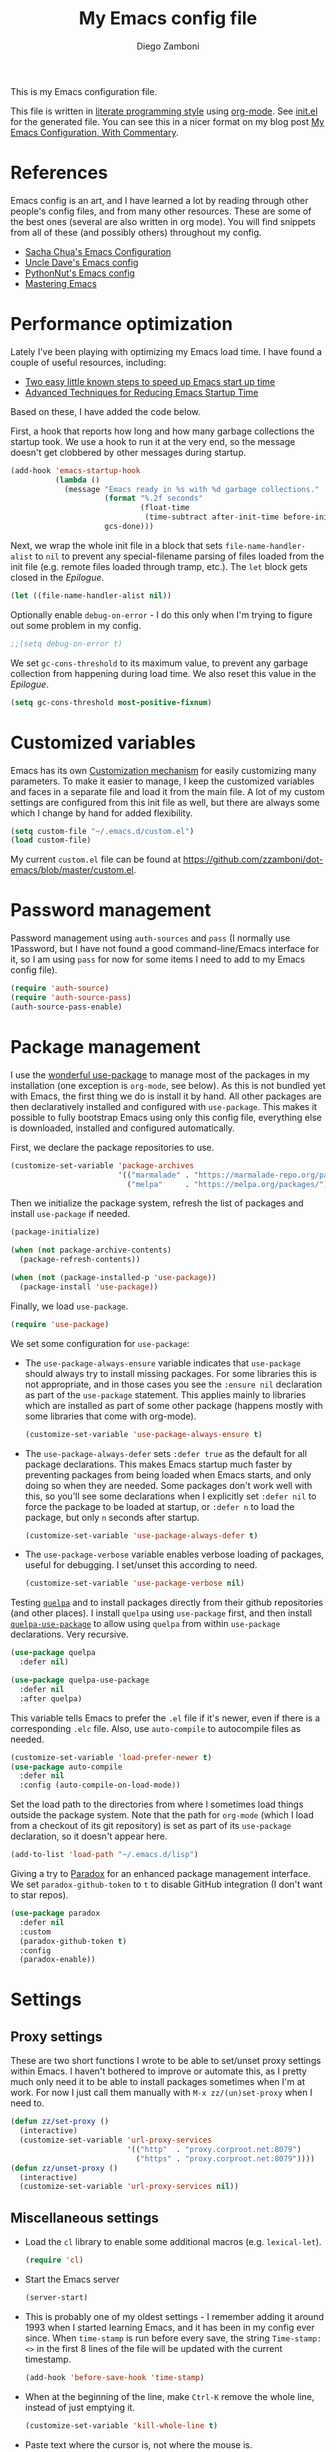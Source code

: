 #+property: header-args:emacs-lisp :tangle (concat (file-name-sans-extension (buffer-file-name)) ".el")
#+property: header-args :mkdirp yes :comments no
#+startup: indent

#+begin_src emacs-lisp :exports none
  ;; DO NOT EDIT THIS FILE DIRECTLY
  ;; This is a file generated from a literate programing source file located at
  ;; https://github.com/zzamboni/dot-emacs/blob/master/init.org.
  ;; You should make any changes there and regenerate it from Emacs org-mode using C-c C-v t
#+end_src

#+title: My Emacs config file
#+author: Diego Zamboni
#+email: diego@zzamboni.org

This is my Emacs configuration file.

This file is written in [[http://www.howardism.org/Technical/Emacs/literate-programming-tutorial.html][literate programming style]] using [[https://orgmode.org/][org-mode]]. See [[file:init.el][init.el]] for the generated file. You can see this in a nicer format on my blog post [[http://zzamboni.org/post/my-emacs-configuration-with-commentary/][My Emacs Configuration, With Commentary]].

* Table of Contents :TOC_3:noexport:
- [[#references][References]]
- [[#performance-optimization][Performance optimization]]
- [[#customized-variables][Customized variables]]
- [[#password-management][Password management]]
- [[#package-management][Package management]]
- [[#settings][Settings]]
  - [[#proxy-settings][Proxy settings]]
  - [[#miscellaneous-settings][Miscellaneous settings]]
- [[#system-specific-configuration][System-specific configuration]]
  - [[#mac][Mac]]
  - [[#linux][Linux]]
  - [[#windows][Windows]]
- [[#keybindings][Keybindings]]
  - [[#miscellaneous-keybindings][Miscellaneous keybindings]]
  - [[#emulating-vis--key][Emulating vi's =%= key]]
- [[#org-mode][Org mode]]
  - [[#general-org-configuration][General Org Configuration]]
  - [[#general-org--keybindings][General Org  Keybindings]]
  - [[#task-tracking][Task tracking]]
  - [[#capturing--stuff][Capturing  stuff]]
  - [[#building-presentations][Building presentations]]
  - [[#various-exporters][Various exporters]]
  - [[#blogging-with-hugo][Blogging with Hugo]]
  - [[#encryption][Encryption]]
  - [[#keeping-a-journal][Keeping a Journal]]
  - [[#literate-programming][Literate programming]]
  - [[#beautifying-org-mode][Beautifying org-mode]]
  - [[#auto-generated-table-of-contents][Auto-generated table of contents]]
  - [[#grabbing-links-from-different-mac-applications][Grabbing links from different Mac applications]]
  - [[#reformatting-an-org-buffer][Reformatting an Org buffer]]
  - [[#code-for-org-mode-macros][Code for org-mode macros]]
  - [[#publishing-project-configuration][Publishing project configuration]]
  - [[#publishing-to-leanpub][Publishing to LeanPub]]
  - [[#miscellaneous-org-functions-and-configuration][Miscellaneous org functions and configuration]]
- [[#appearance-bufferfile-management-and-theming][Appearance, buffer/file management and theming]]
  - [[#completion-ido-or-helm][Completion: IDO or Helm?]]
    - [[#ido][IDO]]
    - [[#helm][Helm]]
- [[#coding][Coding]]
  - [[#general-settings-and-modules][General settings and modules]]
  - [[#clojure-and-lisp-coding][Clojure and LISP coding]]
  - [[#other-programming-languages][Other programming languages]]
- [[#other-tools][Other tools]]
- [[#general-text-editing][General text editing]]
- [[#cheatsheet-and-experiments][Cheatsheet and experiments]]
- [[#epilogue][Epilogue]]

* References

Emacs config is an art, and I have learned a lot by reading through other people's config files, and from many other resources. These are some of the best ones (several are also written in org mode). You will find snippets from all of these (and possibly others) throughout my config.

- [[http://pages.sachachua.com/.emacs.d/Sacha.html][Sacha Chua's Emacs Configuration]]
- [[https://github.com/daedreth/UncleDavesEmacs#user-content-ido-and-why-i-started-using-helm][Uncle Dave's Emacs config]]
- [[https://github.com/PythonNut/emacs-config][PythonNut's Emacs config]]
- [[https://www.masteringemacs.org/][Mastering Emacs]]

* Performance optimization

Lately I've been playing with optimizing my Emacs load time. I have found a couple of useful resources, including:

- [[https://www.reddit.com/r/emacs/comments/3kqt6e/2_easy_little_known_steps_to_speed_up_emacs_start/][Two easy little known steps to speed up Emacs start up time]]
- [[https://blog.d46.us/advanced-emacs-startup/][Advanced Techniques for Reducing Emacs Startup Time]]

Based on these, I have added the code below.

First, a hook that reports how long and how many garbage collections the startup took. We use a hook to run it at the very end, so the message doesn't get clobbered by other messages during startup.

#+begin_src emacs-lisp
  (add-hook 'emacs-startup-hook
            (lambda ()
              (message "Emacs ready in %s with %d garbage collections."
                       (format "%.2f seconds"
                               (float-time
                                (time-subtract after-init-time before-init-time)))
                       gcs-done)))
#+end_src

Next, we wrap the whole init file in a block that sets =file-name-handler-alist= to =nil= to prevent any special-filename parsing of files loaded from the init file (e.g. remote files loaded through tramp, etc.). The =let= block gets closed in the [[Epilogue][Epilogue]].

#+begin_src emacs-lisp
  (let ((file-name-handler-alist nil))
#+end_src

Optionally enable =debug-on-error= - I do this only when I'm trying to figure out some problem in my config.

#+begin_src emacs-lisp
  ;;(setq debug-on-error t)
#+end_src

We set =gc-cons-threshold= to its maximum value, to prevent any garbage collection from happening during load time. We also reset this value in the [[Epilogue][Epilogue]].

#+begin_src emacs-lisp
  (setq gc-cons-threshold most-positive-fixnum)
#+end_src

* Customized variables

Emacs has its own [[https://www.gnu.org/software/emacs/manual/html_node/emacs/Easy-Customization.html#Easy-Customization][Customization mechanism]] for easily customizing many parameters. To make it easier to manage, I keep the customized variables and faces in a separate file and load it from the main file. A lot of my custom settings are configured from this init file as well, but there are always some which I change by hand for added flexibility.

#+begin_src emacs-lisp
  (setq custom-file "~/.emacs.d/custom.el")
  (load custom-file)
#+end_src

My current =custom.el= file can be  found  at https://github.com/zzamboni/dot-emacs/blob/master/custom.el.

* Password management

Password management using =auth-sources= and =pass= (I normally use 1Password, but I have not found a good command-line/Emacs interface for it, so I am using =pass= for now for some items I need to add to my Emacs config file).

#+begin_src emacs-lisp
  (require 'auth-source)
  (require 'auth-source-pass)
  (auth-source-pass-enable)
#+end_src

* Package management

I use the [[https://www.masteringemacs.org/article/spotlight-use-package-a-declarative-configuration-tool][wonderful use-package]] to manage most of the packages in my installation (one exception is =org-mode=, see below). As this is not bundled yet with Emacs, the first thing we do is install it by hand. All other packages are then declaratively installed and configured with =use-package=. This makes it possible to fully bootstrap Emacs using only this config file, everything else is downloaded, installed and configured automatically.

First, we declare the package repositories to use.

#+begin_src emacs-lisp
  (customize-set-variable 'package-archives
                          '(("marmalade" . "https://marmalade-repo.org/packages/")
                            ("melpa"     . "https://melpa.org/packages/")))
#+end_src

Then we initialize the package system, refresh the list of packages and install =use-package= if needed.

#+begin_src emacs-lisp
  (package-initialize)

  (when (not package-archive-contents)
    (package-refresh-contents))

  (when (not (package-installed-p 'use-package))
    (package-install 'use-package))
#+end_src

Finally, we load =use-package=.

#+begin_src emacs-lisp
  (require 'use-package)
#+end_src

We set some configuration for =use-package=:

- The =use-package-always-ensure= variable indicates that =use-package= should always try to install missing packages. For some libraries this is not appropriate, and in those cases you see the =:ensure nil= declaration as part of the =use-package= statement. This applies mainly to libraries which are installed as part of some other package (happens mostly with some libraries that come with org-mode).

  #+begin_src emacs-lisp
    (customize-set-variable 'use-package-always-ensure t)
  #+end_src

- The =use-package-always-defer= sets =:defer true= as the default for all package declarations. This makes Emacs startup much faster by preventing packages from being loaded when Emacs starts, and only doing so when they are needed. Some packages don't work well with this, so you'll see some declarations when I explicitly set =:defer nil= to force the package to be loaded at startup, or =:defer n= to load the package, but only =n= seconds after startup.

  #+begin_src emacs-lisp
    (customize-set-variable 'use-package-always-defer t)
  #+end_src

- The =use-package-verbose= variable enables verbose loading of packages, useful for debugging. I set/unset this according to need.

  #+begin_src emacs-lisp
    (customize-set-variable 'use-package-verbose nil)
  #+end_src

Testing [[https://framagit.org/steckerhalter/quelpa][=quelpa=]] and to install packages directly from their github repositories (and other places). I install =quelpa= using =use-package= first, and then install [[https://framagit.org/steckerhalter/quelpa-use-package][=quelpa-use-package=]] to allow using =quelpa= from  within =use-package= declarations. Very recursive.

#+begin_src emacs-lisp
  (use-package quelpa
    :defer nil)

  (use-package quelpa-use-package
    :defer nil
    :after quelpa)
#+end_src

This variable tells Emacs to prefer the =.el= file if it's newer, even if there is a corresponding =.elc= file. Also, use =auto-compile= to autocompile files as needed.

#+begin_src emacs-lisp
  (customize-set-variable 'load-prefer-newer t)
  (use-package auto-compile
    :defer nil
    :config (auto-compile-on-load-mode))
#+end_src

Set the load path to the directories from where I sometimes load things outside the package system. Note that the path for =org-mode= (which I load from a checkout of its git repository) is set as part of its =use-package= declaration, so it doesn't appear here.

#+begin_src emacs-lisp
  (add-to-list 'load-path "~/.emacs.d/lisp")
#+end_src

Giving a try to [[https://github.com/Malabarba/paradox][Paradox]] for an enhanced package management interface. We set =paradox-github-token= to =t= to disable GitHub integration (I don't want to star  repos).

#+begin_src emacs-lisp
  (use-package paradox
    :defer nil
    :custom
    (paradox-github-token t)
    :config
    (paradox-enable))
#+end_src

* Settings
** Proxy settings

These are two short functions I wrote to be able to set/unset proxy settings within Emacs. I haven't bothered to improve or automate this, as I pretty much only need it to be able to install packages sometimes when I'm at work. For now I just call them manually with =M-x zz/(un)set-proxy= when I need to.

#+begin_src emacs-lisp
  (defun zz/set-proxy ()
    (interactive)
    (customize-set-variable 'url-proxy-services
                            '(("http"  . "proxy.corproot.net:8079")
                              ("https" . "proxy.corproot.net:8079"))))
  (defun zz/unset-proxy ()
    (interactive)
    (customize-set-variable 'url-proxy-services nil))
#+end_src

** Miscellaneous settings

- Load the =cl= library to enable some additional macros (e.g. =lexical-let=).

  #+begin_src emacs-lisp
    (require 'cl)
  #+end_src

- Start the Emacs server

  #+begin_src emacs-lisp
    (server-start)
  #+end_src

- This is probably one of my oldest settings - I remember adding it around 1993 when I started learning Emacs, and it has been in my config ever since. When =time-stamp= is run before every save, the string =Time-stamp: <>= in the first 8 lines of the file will be updated with the current timestamp.

  #+begin_src emacs-lisp
    (add-hook 'before-save-hook 'time-stamp)
  #+end_src

- When at the beginning of the line, make =Ctrl-K= remove the whole line, instead of just emptying it.

  #+begin_src emacs-lisp
    (customize-set-variable 'kill-whole-line t)
  #+end_src

- Paste text where the cursor is, not where the mouse is.

  #+begin_src emacs-lisp
    (customize-set-variable 'mouse-yank-at-point t)
  #+end_src

- Make completion case-insensitive.

  #+begin_src emacs-lisp
    (setq completion-ignore-case t)
    (customize-set-variable 'read-file-name-completion-ignore-case t)
    (customize-set-variable 'read-buffer-completion-ignore-case t)
  #+end_src

- Show line numbers. I used =linum-mode= before, but it caused severe performance issues on large files. Emacs 26 introduces =display-line-numbers-mode=, which has no perceivable performance impact even on very large files. Disabled for now.

  #+begin_src emacs-lisp :tangle no
    (when (>= emacs-major-version 26)
      (use-package display-line-numbers
        :defer nil
        :ensure nil
        :config
        (global-display-line-numbers-mode)))
  #+end_src

- Highlight trailing whitespace in red, so it's easily visible (disabled  for now as it created a lot of noise in some modes, e.g. the org-mode export screen)

  #+begin_src emacs-lisp
    (customize-set-variable 'show-trailing-whitespace nil)
  #+end_src

- Highlight matching parenthesis

  #+begin_src emacs-lisp
    (show-paren-mode)
  #+end_src

- Don't use hard tabs

  #+begin_src emacs-lisp
    (customize-set-variable 'indent-tabs-mode nil)
  #+end_src

- Emacs automatically creates backup files, by default in the same folder as the original file, which often leaves backup files behind. This tells Emacs to [[http://www.gnu.org/software/emacs/manual/html_node/elisp/Backup-Files.html][put all backups in ~/.emacs.d/backups]].

  #+begin_src emacs-lisp
    (customize-set-variable 'backup-directory-alist
                            `(("." . ,(concat user-emacs-directory "backups"))))
  #+end_src

- [[http://emacswiki.org/emacs/WinnerMode][WinnerMode]] makes it possible to cycle and undo window configuration changes (i.e. arrangement of panels, etc.)

  #+begin_src emacs-lisp
    (when (fboundp 'winner-mode) (winner-mode))
  #+end_src

- Add "unfill" commands to parallel the "fill" ones, bind ~A-q~ to =unfill-paragraph= and rebind ~M-q~ to the =unfill-toggle= command, which fills/unfills paragraphs alternatively.

  #+begin_src emacs-lisp
    (use-package unfill
      :bind
      ("M-q" . unfill-toggle)
      ("A-q" . unfill-paragraph))
  #+end_src

- Save the place of the cursor in each file, and restore it upon opening it again.

  #+begin_src emacs-lisp
    (use-package saveplace
      :defer nil
      :config
      (save-place-mode))
  #+end_src

- Provide mode-specific "bookmarks" - press =M-i= and you will be presented with a list of elements to which you can navigate - they can be headers in org-mode, function names in emacs-lisp, etc.

  #+begin_src emacs-lisp
    (use-package imenu-anywhere
      :bind
      ("M-i" . helm-imenu-anywhere))
  #+end_src

- Smooth scrolling (line by line) instead of jumping by half-screens.

  #+begin_src emacs-lisp
    (use-package smooth-scrolling
      :config
      (smooth-scrolling-mode 1))
  #+end_src

- Delete trailing whitespace before saving a file.

  #+begin_src emacs-lisp
    (add-hook 'before-save-hook 'delete-trailing-whitespace)
  #+end_src

- Suppress "ad-handle-definition: .. redefined" warnings during Emacs startup.

  #+begin_src emacs-lisp
    (customize-set-variable 'ad-redefinition-action 'accept)
  #+end_src

* System-specific configuration

Some settings maybe OS-specific, and this is where we set them. For now I only use Emacs on my Mac, so only the Mac section is filled out, but there are sections for Linux and Windows as well.

#+begin_src emacs-lisp :noweb no-export
  (cond ((eq system-type 'darwin)
         <<Mac settings>>
         )
        ((eq system-type 'windows-nt)
         <<Windows settings>>
         )
        ((eq system-type 'gnu/linux)
         <<Linux settings>>
         ))
#+end_src

** Mac
:PROPERTIES:
:header-args:emacs-lisp: :tangle no :noweb-ref Mac settings
:END:

First, we set the key modifiers correctly to my preferences: Make Command (⌘) act as Meta, Option as Alt, right-Option as Super

#+begin_src emacs-lisp :tangle no :noweb-ref Mac settings
  (customize-set-variable 'mac-command-modifier 'meta)
  (customize-set-variable 'mac-option-modifier 'alt)
  (customize-set-variable 'mac-right-option-modifier 'super)
#+end_src

We also make it possible to use the familiar ~⌘-+~ and ~⌘--~ to increase and decrease the font size. ~⌘-=~ is also bound to "increase" because it's on the same key in an English keyboard.

#+begin_src emacs-lisp :tangle no :noweb-ref Mac settings
  (bind-key "M-+" 'text-scale-increase)
  (bind-key "M-=" 'text-scale-increase)
  (bind-key "M--" 'text-scale-decrease)
#+end_src

Somewhat surprisingly, there seems to be no "reset" function, so I define my own and bind it to =⌘-0=.

#+begin_src emacs-lisp :tangle no :noweb-ref Mac settings
  (defun zz/text-scale-reset ()
    (interactive)
    (text-scale-set 0))
  (bind-key "M-0" 'zz/text-scale-reset)
#+end_src

We also use the =exec-path-from-shell= to make sure the path settings from the shell are loaded into Emacs (usually it starts up with the default system-wide path).

#+begin_src emacs-lisp :tangle no :noweb-ref Mac settings
  (use-package exec-path-from-shell
    :defer nil
    :config
    (exec-path-from-shell-initialize))
#+end_src

** Linux
:PROPERTIES:
:header-args:emacs-lisp: :tangle no :noweb-ref Linux settings
:END:

There are no Linux-specific settings for now.

** Windows
:PROPERTIES:
:header-args:emacs-lisp: :tangle no :noweb-ref Windows settings
:END:

There are no Windows-specific settings for now.

* Keybindings

The [[https://github.com/justbur/emacs-which-key][which-key]] package makes Emacs functionality much easier to discover and explore: in short, after you start the input of a command and stop, pondering what key must follow, it will automatically open a non-intrusive buffer at the bottom of the screen offering you suggestions for completing the command. Extremely useful.

  #+begin_src emacs-lisp
    (use-package which-key
      :defer nil
      :diminish which-key-mode
      :config
      (which-key-mode))
  #+end_src

I use the =bind-key= package to more easily keep track and manage user keybindings. =bind-key= comes with =use-package= so we just load it.

The main advantage of using this over =define-key= or =global-set-key= is that you can use ~M-x~ =describe-personal-keybindings= to see a list of all the customized keybindings you have defined.

#+begin_src emacs-lisp
  (require 'bind-key)
#+end_src

** Miscellaneous keybindings

- =M-g= interactively asks for a line number and jump to it (=goto-line)=.

  #+begin_src emacs-lisp
    (bind-key "M-g" 'goto-line)
  #+end_src

- =M-`= focuses the next frame, if multiple ones are active (emulate the Mac "next app window" keybinding)

  #+begin_src emacs-lisp
    (bind-key "M-`" 'other-frame)
  #+end_src

- Interactive search key bindings -  [[https://github.com/benma/visual-regexp-steroids.el][visual-regexp-steroids]] provides sane regular expressions and visual incremental search. We make ~C-s~ and ~C-r~ run the visual-regexp functions. We leave ~C-M-s~ and ~C-M-r~ to run the default =isearch-forward/backward= functions, as a fallback. I use the =pcre2el= package to support PCRE-style regular expressions.

  #+begin_src emacs-lisp
    (use-package pcre2el)
    (use-package visual-regexp-steroids
      :custom
      (vr/engine 'pcre2el "Use PCRE regular expressions")
      :bind
      ("C-c r" . vr/replace)
      ("C-c q" . vr/query-replace)
      ("C-r"   . vr/isearch-backward)
      ("C-S-s" . vr/isearch-forward)
      ("C-M-s" . isearch-forward)
      ("C-M-r" . isearch-backward))
  #+end_src

- Key binding to use "[[http://www.emacswiki.org/emacs/HippieExpand][hippie expand]]" for text autocompletion

  #+begin_src emacs-lisp
    (bind-key "M-/" 'hippie-expand)
  #+end_src

** Emulating vi's =%= key

One of the few things I missed in Emacs from vi was the =%= key, which jumps to the parenthesis, bracket or brace which matches the one below the cursor. This function implements the functionality. Inspired by [[http://www.emacswiki.org/emacs/NavigatingParentheses]], but modified to use =smartparens= instead of the default commands, and to work on brackets and braces.

#+begin_src emacs-lisp
  (defun zz/goto-match-paren (arg)
    "Go to the matching paren/bracket, otherwise (or if ARG is not
    nil) insert %.  vi style of % jumping to matching brace."
    (interactive "p")
    (if (not (memq last-command '(set-mark
                                  cua-set-mark
                                  zz/goto-match-paren
                                  down-list
                                  up-list
                                  end-of-defun
                                  beginning-of-defun
                                  backward-sexp
                                  forward-sexp
                                  backward-up-list
                                  forward-paragraph
                                  backward-paragraph
                                  end-of-buffer
                                  beginning-of-buffer
                                  backward-word
                                  forward-word
                                  mwheel-scroll
                                  backward-word
                                  forward-word
                                  mouse-start-secondary
                                  mouse-yank-secondary
                                  mouse-secondary-save-then-kill
                                  move-end-of-line
                                  move-beginning-of-line
                                  backward-char
                                  forward-char
                                  scroll-up
                                  scroll-down
                                  scroll-left
                                  scroll-right
                                  mouse-set-point
                                  next-buffer
                                  previous-buffer
                                  previous-line
                                  next-line
                                  back-to-indentation
                                  )))
        (self-insert-command (or arg 1))
      (cond ((looking-at "\\s\(") (sp-forward-sexp) (backward-char 1))
            ((looking-at "\\s\)") (forward-char 1) (sp-backward-sexp))
            (t (self-insert-command (or arg 1))))))
#+end_src

We bind this function to the =%= key.

#+begin_src emacs-lisp
  (bind-key "%" 'zz/goto-match-paren)
#+end_src

* Org mode

I have started using [[http://orgmode.org/][org-mode]] to writing, blogging, coding, presentations and more, thanks to the hearty recommendations and information from [[http://www.cmdln.org/][Nick]] and many others. I am duly impressed. I have been a fan of the idea of [[https://en.wikipedia.org/wiki/Literate_programming][literate programming]] for many years, and I have tried other tools before (most notably [[https://www.cs.tufts.edu/~nr/noweb/][noweb]], which I used during grad school for many of my homeworks and projects), but org-mode is the first tool I have encountered which seems to make it practical. Here are some of the resources I have found useful in learning it:

- Howard Abrams' [[http://www.howardism.org/Technical/Emacs/literate-programming-tutorial.html][Introduction to Literate Programming]], which got me jumpstarted into writing code documented with org-mode.
- Nick Anderson's [[https://github.com/nickanderson/Level-up-your-notes-with-Org][Level up your notes with Org]], which contains many useful tips and configuration tricks.
- Sacha Chua's [[http://sachachua.com/blog/2014/01/tips-learning-org-mode-emacs/][Some tips for learning Org Mode for Emacs]], her [[http://pages.sachachua.com/.emacs.d/Sacha.html][Emacs configuration]] and many of her [[http://sachachua.com/blog/category/emacs/][other articles]].
- Rainer König's [[https://www.youtube.com/playlist?list=PLVtKhBrRV_ZkPnBtt_TD1Cs9PJlU0IIdE][OrgMode Tutorial]] video series.

This is the newest and most-in-flux section of my Emacs config, since I'm still learning org-mode myself.

I use =use-package= to load the =org= package, and put its configuration inside the corresponding sections for keybindings (=:bind=), custom variables (=:custom=), custom faces (=:custom-face=), hooks (=:hook=) and general configuration code (=:config=), respectively. The contents of each section is populated with the corresponding snippets that follow. See the sections below for the details on what goes into each configuration section, and some other configuration code that ends up outside this declaration.

#+begin_src emacs-lisp :noweb no-export
  (use-package org
    :pin manual
    :load-path ("lisp/org-mode/lisp" "lisp/org-mode/lisp/contrib/lisp")
    :bind
      <<org-mode-keybindings>>
    :custom
      <<org-mode-custom-vars>>
    :custom-face
      <<org-mode-faces>>
    :hook
      <<org-mode-hooks>>
    :config
      <<org-mode-config>>)
#+end_src

** General Org Configuration

Note that mode-specific configuration variables are defined under  their corresponding packages, this  section defines only global org-mode configuration variables, which are inserted in the main =use-package= declaration for =org-mode=.

- Default directory for org files (not all are stored here).

  #+begin_src emacs-lisp :tangle no  :noweb-ref org-mode-custom-vars
    (org-directory "~/Dropbox/Personal/org")
  #+end_src

- Automatically log done times in todo items.

  #+begin_src emacs-lisp :tangle no :noweb-ref org-mode-custom-vars
    (org-log-done t)
  #+end_src

- Keep the indentation well structured by setting =org-startup-indented= to =t=. This is a must have. Makes it feel less like editing a big text file and more like a purpose built editor for org-mode that forces the indentation. Thanks [[https://github.com/nickanderson/Level-up-your-notes-with-Org/blob/master/Level-up-your-notes-with-Org.org#automatic-visual-indention][Nick]] for the tip!

  #+begin_src emacs-lisp :tangle no :noweb-ref org-mode-custom-vars
    (org-startup-indented t)
  #+end_src

  By default, =org-indent= produces an indicator ="Ind"= in the modeline. We use diminish to hide it. I also like to increase  the indentation a bit so that  the levels are more visible.

  #+begin_src emacs-lisp
    (use-package org-indent
      :ensure nil
      :diminish
      :custom
      (org-indent-indentation-per-level 4))
  #+end_src

- Log stuff into the LOGBOOK drawer by default

  #+begin_src emacs-lisp :tangle no :noweb-ref org-mode-custom-vars
    (org-log-into-drawer t)
  #+end_src

** General Org  Keybindings

Note that other keybindings are configured under their corresponding packages, this section defines only global org-mode keybindings, which are inserted in the main =use-package= declaration for =org-mode=.

- Set up =C-c l= to store a link to the current org object, in counterpart to the default =C-c C-l= to insert a link.

  #+begin_src emacs-lisp :tangle no :noweb-ref org-mode-keybindings
    ("C-c l" . org-store-link)
  #+end_src

- The default keybinding for =org-mark-element= is =M-h=, which in macOS hides the current application, so I bind it to =A-h=.

  #+begin_src emacs-lisp :tangle no :noweb-ref org-mode-keybindings
    ("A-h" . org-mark-element)
  #+end_src

Enable [[https://orgmode.org/manual/Speed-keys.html][Speed Keys]], which allows quick single-key commands when the cursor is placed on a heading. Usually the cursor needs to be at the beginning of a headline line, but defining it with this function makes them active on any of the asterisks at the beginning of the line (useful with the [[*Beautifying org-mode][font highlighting I use]], as all but the last asterisk are sometimes not visible).

#+begin_src emacs-lisp :tangle no :noweb-ref org-mode-custom-vars
  (org-use-speed-commands
   (lambda ()
     (and (looking-at org-outline-regexp)
          (looking-back "^\**"))))
#+end_src

** Task tracking

Org-Agenda is the umbrella for all todo, journal, calendar, and other views. I set up =C-c a= to call up agenda mode.

#+begin_src emacs-lisp
  (use-package org-agenda
    :ensure nil
    :after org
    :bind
    ("C-c a" . org-agenda)
    :custom
    (org-agenda-include-diary t)
    (org-agenda-prefix-format '((agenda . " %i %-12:c%?-12t% s")
                                ;; Indent todo items by level to show nesting
                                (todo . " %i %-12:c%l")
                                (tags . " %i %-12:c")
                                (search . " %i %-12:c")))
    (org-agenda-start-on-weekday nil))
#+end_src

I also provide some customization for the =holidays= package, since its entries are included in the Org Agenda through the =org-agenda-include-diary= integration.

#+begin_src emacs-lisp
  (use-package mexican-holidays
    :defer nil)
#+end_src

#+begin_src emacs-lisp
  (quelpa '(swiss-holidays :fetcher github :repo "egli/swiss-holidays"))
  (require 'swiss-holidays)
#+end_src

#+begin_src emacs-lisp
  (use-package holidays
    :defer nil
    :ensure nil
    :init
    (require 'mexican-holidays)
    :config
    (setq calendar-holidays
          (append '((holiday-fixed 1 1 "New Year's Day")
                    (holiday-fixed 2 14 "Valentine's Day")
                    (holiday-fixed 4 1 "April Fools' Day")
                    (holiday-fixed 10 31 "Halloween")
                    (holiday-easter-etc)
                    (holiday-fixed 12 25 "Christmas")
                    (solar-equinoxes-solstices))
                  swiss-holidays
                  swiss-holidays-catholic
                  swiss-holidays-zh-city-holidays
                  holiday-mexican-holidays)))
#+end_src

[[https://github.com/alphapapa/org-super-agenda][=org-super-agenda=]] provides great grouping and customization features to make agenda mode easier to use.

#+begin_src emacs-lisp
  (require 'org-habit)
  (use-package org-super-agenda
    :custom
    (org-super-agenda-groups '((:auto-dir-name t))))
#+end_src

I configure =org-archive= to archive completed TODOs by default to the =archive.org= file in the same directory as the source file, under the "date tree" corresponding to the task's CLOSED date - this allows me to easily separate work from non-work stuff. Note that this can be overridden for specific files by specifying the desired value of =org-archive-location= in the =#+archive:= property at the top of the file.

#+begin_src emacs-lisp
  (use-package org-archive
    :ensure nil
    :custom
    (org-archive-location "archive.org::datetree/"))
#+end_src
** Capturing  stuff

First, I define some global keybindings  to open my frequently-used org files (original tip from [[https://sachachua.com/blog/2015/02/learn-take-notes-efficiently-org-mode/][Learn how to take notes more efficiently in Org Mode]]).

I define a helper function to define keybindings that open files. Since I use the =which-key= package, it also defines the description of the key that will appear in the =which-key= menu. Note the use of =lexical-let= so that  the =lambda= creates a closure, otherwise the keybindings don't work.

#+begin_src emacs-lisp
  (defun zz/add-file-keybinding (key file &optional desc)
    (lexical-let ((key key)
                  (file file)
                  (desc desc))
      (global-set-key (kbd key) (lambda () (interactive) (find-file file)))
      (which-key-add-key-based-replacements key (or desc file))))
  #+end_src

Now I define keybindings to access my commonly-used org files.

  #+begin_src emacs-lisp
  (zz/add-file-keybinding "C-c f w" "~/Work/work.org.gpg" "work.org")
  (zz/add-file-keybinding "C-c f p" "~/org/projects.org" "projects.org")
  (zz/add-file-keybinding "C-c f i" "~/org/ideas.org" "ideas.org")
  (zz/add-file-keybinding "C-c f d" "~/org/diary.org" "diary.org")
#+end_src

=org-capture= provides  a generic and extensible interface  to capturing things  into org-mode in  different formats. I set up ~C-c c~  as the default  keybinding for triggering =org-capture=. Usually setting up a new capture template requires  some custom code,  which  gets defined in  the corresponding package config sections and included in the =:config= section below.

#+begin_src emacs-lisp :noweb no-export
  (use-package org-capture
    :ensure nil
    :after org
    :defer 1
    :bind
    ("C-c c" . org-capture)
    :config
    <<org-capture-config>>
    )
#+end_src

** Building presentations

[[https://github.com/yjwen/org-reveal][org-reveal]] is an awesome package for building presentations with org-mode. The MELPA version of the package gives me a conflict with my hand-installed version of org-mode, so I also install it by hand and load it directly from its checked-out repository.

#+begin_src emacs-lisp
  (use-package ox-reveal
    :load-path ("lisp/org-reveal")
    :defer 3
    :after org
    :custom
    (org-reveal-note-key-char nil)
    (org-reveal-root "file:///Users/taazadi1/.emacs.d/lisp/reveal.js"))
  (use-package htmlize
    :defer 3
    :after ox-reveal)
#+end_src

** Various exporters

One of the big strengths of org-mode is the ability to export a document in many different formats. Here I load some of the exporters I have found useful.

- HTML

  #+begin_src emacs-lisp
    (use-package ox-html
      :ensure nil
      :defer 3
      :after org
      :custom
      (org-html-checkbox-type 'unicode))
  #+end_src

- Markdown

  #+begin_src emacs-lisp
    (use-package ox-md
      :ensure nil
      :defer 3
      :after org)
  #+end_src

- [[https://help.github.com/categories/writing-on-github/][GitHub Flavored Markdown]]

  #+begin_src emacs-lisp
    (use-package ox-gfm
      :defer 3
      :after org)
  #+end_src

- [[https://github.com/stig/ox-jira.el][Jira markup]]. I also load =org-jira=, which provides a full interface to Jira through org-mode.

  #+begin_src emacs-lisp
    (use-package ox-jira
      :defer 3
      :after org)
    (use-package org-jira
      :defer 3
      :after org
      :custom
      (jiralib-url "https://jira.swisscom.com"))
  #+end_src

- Confluence markup.

  #+begin_src emacs-lisp
    (use-package ox-confluence
      :defer 3
      :ensure nil
      :after org)
  #+end_src

- AsciiDoc

  #+begin_src emacs-lisp
    (use-package ox-asciidoc
      :defer 3
      :after org)
  #+end_src

- TexInfo. I have found that the best way to produce a PDF from an org file is to export it to a =.texi= file, and then use =texi2pdf= to produce the PDF.

  #+begin_src emacs-lisp
    (use-package ox-texinfo
      :load-path "lisp/org-mode/lisp"
      :defer 3
      :ensure nil
      :after org)
  #+end_src

#+name: latex-exporter-settings
- Some customizations for the LaTeX exporter. =ox-latex= gets loaded automatically, but we use =use-package= anyway so that the config code is only executed after the package is loaded. I add a pseudo-class which uses the document class =book= but without parts (only chapters at the top level).

  #+begin_src emacs-lisp
    (use-package ox-latex
      :load-path "lisp/org-mode/lisp"
      :ensure nil
      :demand
      :after org
      :custom
      (org-latex-compiler "xelatex")
      (org-latex-pdf-process
       '("%latex -shell-escape -interaction nonstopmode -output-directory %o %f"
         "%latex -interaction nonstopmode -output-directory %o %f"
         "%latex -interaction nonstopmode -output-directory %o %f"))
      :config
      (setq org-latex-listings 'minted)
      (add-to-list 'org-latex-packages-alist '("newfloat" "minted"))
      (add-to-list 'org-latex-minted-langs '(lua "lua"))
      (add-to-list 'org-latex-minted-langs '(shell "shell"))
      (add-to-list 'org-latex-classes
                   '("book-no-parts" "\\documentclass[11pt,letterpaper]{book}"
                     ("\\chapter{%s}" . "\\chapter*{%s}")
                     ("\\section{%s}" . "\\section*{%s}")
                     ("\\subsection{%s}" . "\\subsection*{%s}")
                     ("\\subsubsection{%s}" . "\\subsubsection*{%s}")
                     ("\\paragraph{%s}" . "\\paragraph*{%s}")))
      (add-to-list 'org-latex-classes
                   '("awesome-cv" "\\documentclass{awesome-cv}"
                     ("\\cvsection{%s}" . "\\cvsection{%s}")
                     ("\\cvsubsection{%s}" . "\\cvsubsection{%s}")
                     ("\\subsection{%s}" . "\\subsection*{%s}")
                     ("\\subsubsection{%s}" . "\\subsubsection*{%s}")
                     ("\\cvparagraph{%s}" . "\\cvparagraph{%s}")))
      ;; Necessary for LuaLaTeX to work - see
      ;; https://tex.stackexchange.com/a/374391/10680
      (setenv "LANG" "en_US.UTF-8"))
  #+end_src

- [[https://github.com/jkitchin/ox-clip][ox-clip]] to export HTML-formatted snippets.

  #+begin_src emacs-lisp
    (use-package ox-clip
      :bind
      ("A-C-M-k" . ox-clip-formatted-copy))
  #+end_src

** Blogging with Hugo

[[https://ox-hugo.scripter.co/][ox-hugo]] is an awesome way to blog from org-mode. It makes it possible for posts in org-mode format to be kept separate, and it generates the Markdown files for Hugo. Hugo [[https://gohugo.io/content-management/formats/][supports org files]], but using ox-hugo has multiple advantages:

- Parsing is done by org-mode natively, not by an external library. Although goorgeous (used by Hugo) is very good, it still lacks in many areas, which leads to text being interpreted differently as by org-mode.
- Hugo is left to parse a native Markdown file, which means that many of its features such as shortcodes, TOC generation, etc., can still be used on the generated file.
- I am intrigued by ox-hugo's "one post per org subtree" proposed structure. So far I've always had one file per post, but with org-mode's structuring features, it might make sense to give it a try.

#+begin_src emacs-lisp
  (use-package ox-hugo
    :defer 3
    :after org
    ;; Testing hooks to automatically set the filename on an ox-hugo blog entry when it gets marked as DONE
    ;; :hook
    ;; (org-mode . (lambda () (add-hook 'org-after-todo-state-change-hook
    ;;                                  (lambda ()
    ;;                                    (org-set-property "testprop"
    ;;                                                      (concat "org-state: " org-state
    ;;                                                              " prev-state: " (org-get-todo-state))))
    ;;                                  'run-at-end 'only-in-org-mode)))
    )
#+end_src

Configure a capture template for creating new ox-hugo blog posts, from [[https://ox-hugo.scripter.co/doc/org-capture-setup][ox-hugo's Org Capture Setup]].

#+begin_src emacs-lisp :tangle no :noweb-ref org-capture-config
  (defun org-hugo-new-subtree-post-capture-template ()
    "Returns `org-capture' template string for new Hugo post.
  See `org-capture-templates' for more information."
    (let* ((title (read-from-minibuffer "Post Title: "))
           (fname (org-hugo-slug title)))
      (mapconcat #'identity
                 `(,(concat "* TODO " title)
                   ":PROPERTIES:"
                   ,(concat ":EXPORT_HUGO_BUNDLE: " fname)
                   ":EXPORT_FILE_NAME: index"
                   ":END:"
                   "%?\n") ; Place the cursor here finally
                 "\n")))
  (add-to-list 'org-capture-templates
               '("z"       ;`org-capture' binding + z
                 "zzamboni.org post"
                 entry
                 ;; It is assumed that below file is present in `org-directory'
                 ;; and that it has an "Ideas" heading. It can even be a
                 ;; symlink pointing to the actual location of all-posts.org!
                 (file+olp "zzamboni.org" "Ideas")
                 (function org-hugo-new-subtree-post-capture-template)))
#+end_src

** Encryption

First, load the built-in EasyPG support.

#+begin_src emacs-lisp
  (use-package epa-file
    :ensure nil ;; included with Emacs
    :config
    (setq epa-file-encrypt-to '("diego@zzamboni.org"))
    (epa-file-enable)
    :custom
    (epa-file-select-keys 'silent))
#+end_src

Then, load [[https://orgmode.org/worg/org-tutorials/encrypting-files.html][org-crypt]] to enable selective  encryption/decryption using GPG within org-mode.

#+begin_src emacs-lisp
  (use-package org-crypt
    :ensure nil  ;; included with org-mode
    :after org
    :config
    (org-crypt-use-before-save-magic)
    (setq org-tags-exclude-from-inheritance (quote ("crypt")))
    :custom
    (org-crypt-key "diego@zzamboni.org"))
#+end_src

** Keeping a Journal

I use [[http://750words.com/][750words]] for my personal Journal, and I used  to write my entries locally using Scrivener. Now I am using  =org-journal= for this, works quite well  together with =wc-mode= to keep  a count of how many words I have written.

In order to keep my journal entries encrypted there are two separate but confusingly named mechanisms:

- =org-journal-encrypt-journal=, if set to =t= has the effect of transparently encrypting/decrypting the journal files as they are written to disk. This is what  I use.
- =org-journal-enable-encryption=, if set to =t=, enables integration with =org-crypt= (see above),  so it automatically adds a =:crypt:= tag to new journal entries. This has the effect of automatically encrypting those entries upon save, replacing them with a blob of gpg-encrypted text which has to be further decrypted with =org-decrypt-entry= in order to read or edit them again. I have disabled it for now to make it more transparent to  work with my journal entries while   I am editing them.

#+begin_src emacs-lisp
  (use-package org-journal
    :after org
    :custom
    (org-journal-dir (concat (file-name-as-directory org-directory) "journal"))
    (org-journal-file-format "%Y/%m/%Y%m%d")
    (org-journal-date-format "%A, %Y-%m-%d")
    (org-journal-encrypt-journal t)
    (org-journal-enable-encryption nil)
    (org-journal-enable-agenda-integration t)
    :bind
    ("C-c j" . org-journal-new-entry))
#+end_src

** Literate programming

Org-mode is the first literate programming tool that seems practical and useful, since it's easy to edit, execute and document code from within the same tool (Emacs) using all of its existing capabilities (i.e. each code block can be edited in its native Emacs mode, taking full advantage of indentation, completion, etc.)

First, we load the necessary programming language support. The base features and literate programming for Emacs LISP is built-in, but the =ob-*= packages provide the ability to execute code in different languages directly from within the Org buffer, beyond those included with org-mode. I load the modules for some of the languages I use frequently:

- CFEngine, used extensively for my book [[https://cf-learn.info][/Learning CFEngine/]].

  #+begin_src emacs-lisp
    (use-package ob-cfengine3
      :after org)
  #+end_src

- Elvish, my favorite shell.

  #+begin_src emacs-lisp
    (use-package ob-elvish
      :after org)
  #+end_src

- The [[http://plantuml.com/][PlantUML]] graph language.

  We determine the location of the PlantUML jar file automatically from the installed Homebrew formula.

  #+begin_src shell :tangle no :noweb-ref plantuml-jar-command
    brew list plantuml | grep jar
  #+end_src

  #+RESULTS:
  : /usr/local/Cellar/plantuml/1.2019.11/libexec/plantuml.jar

  The command defined above is used to define the value of the =homebrew-plantuml-jar-path= variable. If you don't use Homebrew of have installed PlantUML some other way, you need to modify this command, or hard-code the path.

  #+begin_src emacs-lisp :noweb yes
    (require 'subr-x)
    (setq homebrew-plantuml-jar-path
          (expand-file-name (string-trim
                             (shell-command-to-string "<<plantuml-jar-command>>"))))
  #+end_src

  Finally, we use this value to configure both =plantuml-mode= (for syntax highlighting) and =ob-plantuml= (for evaluating PlantUML code and inserting the results in exported Org documents).

  #+begin_src emacs-lisp :noweb yes
    (use-package plantuml-mode
      :custom
      (plantuml-jar-path homebrew-plantuml-jar-path))

    (use-package ob-plantuml
      :ensure nil
      :after org
      :custom
      (org-plantuml-jar-path homebrew-plantuml-jar-path))
  #+end_src

- Define =shell-script-mode= as an alias for =console-mode=, so that =console= src blocks can be edited and are fontified correctly.

  #+begin_src emacs-lisp
  (defalias 'console-mode 'shell-script-mode)
  #+end_src

- Finally, from all  the available languages, we configure the  ones for which to load =org-babel= support.

  #+begin_src emacs-lisp :tangle no :noweb-ref org-mode-config
    (org-babel-do-load-languages
     'org-babel-load-languages
     '((cfengine3 . t)
       (ruby      . t)
       (latex     . t)
       (plantuml  . t)
       (python    . t)
       (shell     . t)
       (elvish    . t)
       (calc      . t)
       (dot       . t)))
  #+end_src

Now, we configure some other =org-babel= settings:

- This little snippet has revolutionized my literate programming workflow. It automatically runs =org-babel-tangle= upon saving any org-mode buffer, which means the resulting files will be automatically kept up to date.

  #+begin_src emacs-lisp :tangle no :noweb-ref org-mode-hooks
  (org-mode . (lambda () (add-hook 'after-save-hook 'org-babel-tangle
                                   'run-at-end 'only-in-org-mode)))
  #+end_src

- This is potentially dangerous: it suppresses the query before executing code from within org-mode. I use it because I am very careful and only press =C-c C-c= on blocks I absolutely understand.

  #+begin_src emacs-lisp :tangle no :noweb-ref org-mode-custom-vars
  (org-confirm-babel-evaluate nil)
  #+end_src

- This makes it so that code within =src= blocks is fontified according to their corresponding Emacs mode, making the file much more readable.

  #+begin_src emacs-lisp :tangle no :noweb-ref org-mode-custom-vars
  (org-src-fontify-natively t)
  #+end_src

- In principle this makes it so that indentation in =src= blocks works as in their native mode, but in my experience it does not always work reliably. For full proper indentation, always edit the code in a native buffer by pressing =C-c '=.

  #+begin_src emacs-lisp :tangle no :noweb-ref org-mode-custom-vars
  (org-src-tab-acts-natively t)
  #+end_src

- Automatically show inline images, useful when executing code that produces them, such as PlantUML or Graphviz.

  #+begin_src emacs-lisp :tangle no :noweb-ref org-mode-hooks
  (org-babel-after-execute . org-redisplay-inline-images)
  #+end_src

- I add hooks to measure and report how long the tangling took. I first define a function to compute and report the elapsed time:

  #+begin_src emacs-lisp :tangle no :noweb-ref org-mode-config
    (defun zz/report-tangle-time (start-time)
      (message "org-babel-tangle took %s"
               (format "%.2f seconds"
                       (float-time (time-since start-time)))))
  #+end_src

  And this function is used in the corresponding hooks before and after =org-babel-tangle=:

  #+begin_src emacs-lisp :tangle no :noweb-ref org-mode-hooks
  (org-babel-pre-tangle  . (lambda ()
                             (setq zz/pre-tangle-time (current-time))))
  (org-babel-post-tangle . (lambda ()
                             (zz/report-tangle-time zz/pre-tangle-time)))
  #+end_src

** Beautifying org-mode

These settings make org-mode much more readable by using different fonts for headings, hiding some of the markup, etc. This was taken originally from Howard Abrams' [[http://www.howardism.org/Technical/Emacs/orgmode-wordprocessor.html][Org as a Word Processor]], and subsequently tweaked and broken up in the different parts of the =use-package= declaration by me.

First, we set =org-hid-emphasis-markers= so that the markup indicators are not shown.

#+begin_src emacs-lisp :tangle no :noweb-ref org-mode-custom-vars
  (org-hide-emphasis-markers t)
#+end_src

We add an entry to the org-mode font-lock table so that list markers are shown with a middle dot instead of the original character.

#+begin_src emacs-lisp :tangle no :noweb-ref org-mode-config
  (font-lock-add-keywords 'org-mode
                          '(("^ *\\([-]\\) "
                             (0 (prog1 () (compose-region (match-beginning 1) (match-end 1) "•"))))))
#+end_src

We use the =org-bullets= package to display the titles with nice unicode bullets instead of the text ones.

#+begin_src emacs-lisp
  (use-package org-bullets
    :after org
    :hook
    (org-mode . (lambda () (org-bullets-mode 1))))
#+end_src

We choose a nice font for the document title and the section headings. The first one found in the system from the list below is used, and the same font is used for the different levels, in varying sizes.

#+begin_src emacs-lisp :tangle no :noweb-ref org-mode-config
  (let* ((variable-tuple
          (cond ((x-list-fonts   "Source Sans Pro") '(:font   "Source Sans Pro"))
                ((x-list-fonts   "Lucida Grande")   '(:font   "Lucida Grande"))
                ((x-list-fonts   "Verdana")         '(:font   "Verdana"))
                ((x-family-fonts "Sans Serif")      '(:family "Sans Serif"))
                (nil (warn "Cannot find a Sans Serif Font.  Install Source Sans Pro."))))
         (base-font-color (face-foreground 'default nil 'default))
         (headline       `(:inherit default :weight bold :foreground ,base-font-color)))

    (custom-theme-set-faces
     'user
     `(org-level-8        ((t (,@headline ,@variable-tuple))))
     `(org-level-7        ((t (,@headline ,@variable-tuple))))
     `(org-level-6        ((t (,@headline ,@variable-tuple))))
     `(org-level-5        ((t (,@headline ,@variable-tuple))))
     `(org-level-4        ((t (,@headline ,@variable-tuple :height 1.1))))
     `(org-level-3        ((t (,@headline ,@variable-tuple :height 1.25))))
     `(org-level-2        ((t (,@headline ,@variable-tuple :height 1.5))))
     `(org-level-1        ((t (,@headline ,@variable-tuple :height 1.75))))
     `(org-headline-done  ((t (,@headline ,@variable-tuple :strike-through t))))
     `(org-document-title ((t (,@headline ,@variable-tuple :height 2.0 :underline nil))))))
#+end_src

I use proportional fonts in org-mode for the text, while keeping fixed-width fonts for blocks, so that source code, tables, etc. are shown correctly. These settings include:

- Setting up the =variable-pitch= face to the proportional font I like to use. I'm currently alternating between my two favorites, [[https://en.wikipedia.org/wiki/Source_Sans_Pro][Source Sans Pro]] and [[https://en.wikipedia.org/wiki/Avenir_(typeface)][Avenir Next]].
  #+begin_src emacs-lisp :tangle no :noweb-ref org-mode-faces
    (variable-pitch ((t (:family "Source Sans Pro" :height 160 :weight light))))
    ;;(variable-pitch ((t (:family "Avenir Next" :height 160 :weight light))))
  #+end_src

- Setting up the =fixed-pitch= face to be the same as my usual =default= face. My current one is [[https://en.wikipedia.org/wiki/Inconsolata][Inconsolata]].
  #+begin_src emacs-lisp :tangle no :noweb-ref org-mode-faces
    (fixed-pitch ((t (:family "Inconsolata"))))
  #+end_src

- Configure =org-indent= to inherit from =fixed-pitch= to fix the vertical spacing in code blocks. Thanks to Ben for the tip!
  #+begin_src emacs-lisp :tangle no :noweb-ref org-mode-faces
    (org-indent ((t (:inherit (org-hide fixed-pitch)))))
  #+end_src

- Configure =org-fontify-done-headline= to apply a special face to DONE items in org-mode, and configure the =org-done= face to be used.  Note that  =org-done= only applies to the "DONE" keyword itself, the face for the rest of a "done" headline is defined above as the =org-headline-done= face.

  #+begin_src emacs-lisp :tangle no :noweb-ref org-mode-custom-vars
    (org-fontify-done-headline t)
  #+end_src

#+begin_src emacs-lisp :tangle no :noweb-ref org-mode-faces
  (org-done ((t (:foreground "PaleGreen"
                              :strike-through t))))
#+end_src

- Configuring the corresponding =org-mode= faces for blocks, verbatim code, and maybe a couple of other things. As these change more frequently, I do them directly from the =customize-face= interface, you can see their current settings in the [[*Customized variables][Customized variables]] section.

- Setting up =visual-line-mode= and making all my paragraphs one single line, so that the lines wrap around nicely in the window according to their proportional-font size, instead of at a fixed character count, which does not work so nicely when characters have varying widths. I set up a hook that automatically enables =visual-line-mode= and =variable-pitch-mode= when entering org-mode.
  #+begin_src emacs-lisp :tangle no :noweb-ref org-mode-hooks
    (org-mode . visual-line-mode)
    (org-mode . variable-pitch-mode)
  #+end_src

- In =variable-pitch= mode, the default right-alignment for headline tags doesn't work, and results in the tags being misaligned (as it uses character positions to do the alignment). This setting positions the tags right after the last character of the headline, so at least they are more consistent.

  #+begin_src emacs-lisp :tangle no :noweb-ref org-mode-custom-vars
    (org-tags-column 0)
  #+end_src

- I also set =org-todo-keyword-faces= to highlight different  types of org-mode TODO items with different colors.

  #+begin_src emacs-lisp :tangle no :noweb-ref org-mode-custom-vars
        (org-todo-keyword-faces
         '(("INBOX"        . "cyan")
           ("[INBOX]"      . "cyan")
           ("PROPOSAL"     . "orange")
           ("[PROPOSAL]"   . "orange")
           ("DRAFT"        . "yellow")
           ("[DRAFT]"      . "yellow")
           ("INPROGRESS"   . "yellow")
           ("[INPROGRESS]" . "yellow")
           ("MEETING"      . "purple")
           ("[MEETING]"    . "purple")
           ("CANCELED"     . "blue")
           ("[CANCELED]"   . "blue")))
  #+end_src

  These two modes produce modeline indicators, which I disable using =diminish=.

  #+begin_src emacs-lisp :tangle no :noweb-ref org-mode-config
    (eval-after-load 'face-remap '(diminish 'buffer-face-mode))
    (eval-after-load 'simple '(diminish 'visual-line-mode))
  #+end_src

- Prettify checkbox lists - courtesy of https://blog.jft.rocks/emacs/unicode-for-orgmode-checkboxes.html. First, we add special characters for checkboxes:

  #+begin_src emacs-lisp :tangle no :noweb-ref org-mode-hooks
    (org-mode . (lambda ()
                  "Beautify Org Checkbox Symbol"
                  (push '("[ ]" .  "☐") prettify-symbols-alist)
                  (push '("[X]" . "☑" ) prettify-symbols-alist)
                  (push '("[-]" . "❍" ) prettify-symbols-alist)
                  (prettify-symbols-mode)))
  #+end_src

  Second, we define a special face for checked items.

  #+begin_src emacs-lisp :tangle no :noweb-ref org-mode-config
    (defface org-checkbox-done-text
      '((t (:foreground "#71696A" :strike-through t)))
      "Face for the text part of a checked org-mode checkbox.")

    (font-lock-add-keywords
     'org-mode
     `(("^[ \t]*\\(?:[-+*]\\|[0-9]+[).]\\)[ \t]+\\(\\(?:\\[@\\(?:start:\\)?[0-9]+\\][ \t]*\\)?\\[\\(?:X\\|\\([0-9]+\\)/\\2\\)\\][^\n]*\n\\)"
        1 'org-checkbox-done-text prepend))
     'append)
  #+end_src

** Auto-generated table of contents

The =toc-org= package allows us to insert a table of contents in headings marked with =:TOC:=. This is useful for org files that are to be viewed directly on GitHub, which renders org files correctly, but does not generate a table of contents at the top. For an example, see [[https://github.com/zzamboni/dot-emacs/blob/master/init.org][this file on GitHub]].

Note that this breaks HTML export by default, as the links generated by =toc-org= cannot be parsed properly by the html exporter. The [[https://github.com/snosov1/toc-org/issues/35#issuecomment-275096511][workaround]] is to use =:TOC:noexport:= as the marker, which removed the generated TOC from the export, but still allows =ox-html= to insert its own TOC at the top.

#+begin_src emacs-lisp
  (use-package toc-org
    :after org
    :hook
    (org-mode . toc-org-enable))
#+end_src

** Grabbing links from different Mac applications

=org-mac-link= (included in contrib) implements the ability to grab links from different Mac apps and insert them in the file. Bind =C-c g= to call =org-mac-grab-link= to choose an application and insert a link.

#+begin_src emacs-lisp
  (use-package org-mac-link
    :ensure nil
    :load-path "lisp/org-mode/contrib/lisp"
    :after org
    :bind (:map org-mode-map
                ("C-c g" . org-mac-grab-link)))
#+end_src

** Reformatting an Org buffer

I picked up this little gem in the org mailing list. A function that reformats the current buffer by regenerating the text from its internal parsed representation. Quite amazing.

#+begin_src emacs-lisp
  (defun zz/org-reformat-buffer ()
    (interactive)
    (when (y-or-n-p "Really format current buffer? ")
      (let ((document (org-element-interpret-data (org-element-parse-buffer))))
        (erase-buffer)
        (insert document)
        (goto-char (point-min)))))
#+end_src

Remove a link. For some reason this is not part of org-mode. From https://emacs.stackexchange.com/a/10714/11843, I bind it to ~C-c~ ~C-M-u~.

#+begin_src emacs-lisp
  (defun afs/org-remove-link ()
      "Replace an org link by its description or if empty its address"
    (interactive)
    (if (org-in-regexp org-bracket-link-regexp 1)
        (let ((remove (list (match-beginning 0) (match-end 0)))
          (description (if (match-end 3)
                   (org-match-string-no-properties 3)
                   (org-match-string-no-properties 1))))
      (apply 'delete-region remove)
      (insert description))))
  (bind-key "C-c C-M-u" 'afs/org-remove-link)
#+end_src

** Code for org-mode macros

Here I define functions which get used in some of my org-mode macros

This function receives three arguments, and returns the org-mode code for a link to the Hammerspoon API documentation for the =link= module, optionally to a specific =function=. If =desc= is passed, it is used as the display text, otherwise =section.function= is used.

#+begin_src emacs-lisp
  (defun zz/org-macro-hsapi-code (link function desc)
    (let* ((link-1 (concat link (if (org-string-nw-p function) (concat "#" function) "")))
           (link-2 (concat link (if (org-string-nw-p function) (concat "." function) "")))
           (desc-1 (or (org-string-nw-p desc) (concat "=" link-2 "="))))
      (concat "[[https://www.hammerspoon.org/docs/" link-1 "][" desc-1 "]]")))
#+end_src

Split STR at spaces and wrap each element with =~= char, separated by =+=. Zero-width spaces are inserted around the plus signs so that they get formatted correctly.

#+begin_src emacs-lisp
  (defun zz/org-macro-keys-code-outer (str)
    (mapconcat (lambda (s)
                 (concat "~" s "~"))
               (split-string str)
               (concat (string ?\u200B) "+" (string ?\u200B))))
  (defun zz/org-macro-keys-code-inner (str)
    (concat "~" (mapconcat (lambda (s)
                             (concat s))
                           (split-string str)
                           (concat (string ?\u200B) "-" (string ?\u200B)))
            "~"))
  (defun zz/org-macro-keys-code (str)
    (zz/org-macro-keys-code-inner str))
#+end_src

Links to a specific section/function of the Lua manual.

#+begin_src emacs-lisp
  (defun zz/org-macro-luadoc-code (func section desc)
    (let* ((anchor (or (org-string-nw-p section) func))
           (desc-1 (or (org-string-nw-p desc) func)))
      (concat "[[https://www.lua.org/manual/5.3/manual.html#" anchor "][" desc-1 "]]")))
#+end_src

#+begin_src emacs-lisp
  (defun zz/org-macro-luafun-code (func desc)
    (let* ((anchor (concat "pdf-" func))
           (desc-1 (or (org-string-nw-p desc) (concat "=" func "()="))))
      (concat "[[https://www.lua.org/manual/5.3/manual.html#" anchor "][" desc-1 "]]")))
#+end_src

** Publishing project configuration

Define a publishing function based on =org-latex-publish-to-pdf= but which opens the resulting file at the end.

#+begin_src emacs-lisp
  (defun org-latex-publish-to-latex-and-open (plist file pub-dir)
    (org-open-file (org-latex-publish-to-pdf plist file pub-dir)))
#+end_src

Sample project configuration - disabled for now because this configuration has been incorporated into the =structure.tex= file and in the general =ox-latex= configuration, but kept here as a sample.

#+begin_src emacs-lisp :tangle no :noweb-ref none
  (org-publish-project-alist
   '(("mac-automation"
      :base-directory "~/Personal/writing/mac-automation/"
      :publishing-directory "~/Personal/writing/mac-automation/build/"
      :base-extension "org"
      :publishing-function org-latex-publish-to-latex-and-open
      :latex-compiler "xelatex"
      :latex-classes '("book-no-parts" "\\documentclass[11pt]{book}"
                        ("\\chapter{%s}" . "\\chapter*{%s}")
                        ("\\section{%s}" . "\\section*{%s}")
                        ("\\subsection{%s}" . "\\subsection*{%s}")
                        ("\\subsubsection{%s}" . "\\subsubsection*{%s}")
                        ("\\paragraph{%s}" . "\\paragraph*{%s}"))
      :latex-class "book-no-parts"
      :latex-title-command "\\makeatletter\\begingroup
    \\thispagestyle{empty}
    \\begin{tikzpicture}[remember picture,overlay]
    \\node[inner sep=0pt] (background) at (current page.center) {\\includegraphics[width=\\paperwidth]{background}};
    \\draw (current page.center) node [fill=ocre!30!white,fill opacity=0.6,text opacity=1,inner sep=1cm]{\\Huge\\centering\\bfseries\\sffamily\\parbox[c][][t]{\\paperwidth}{\\centering \\@title \\\\[15pt]
    {\\Large \\@subtitle }\\\\[20pt]
    {\\huge \\@author }}};
    \\end{tikzpicture}
    \\vfill
    \\endgroup\\makeatother
    \\chapterimage{chapter_head_1.pdf}"
      :latex-toc-command "\\pagestyle{empty}
  \\tableofcontents
  \\cleardoublepage
  \\pagestyle{fancy}"
      )))
#+end_src

** Publishing to LeanPub

I use [[https://leanpub.com/][LeanPub]] for self-publishing my books [[https://leanpub.com/learning-hammerspoon/][Learning Hammerspoon]] and [[https://leanpub.com/learning-cfengine/][Learning CFEngine]]. Fortunately, it is possible to export from org-mode to LeanPub-flavored Markdown.

Some references:
- [[http://juanreyero.com/open/ox-leanpub/index.html][Description of ox-leanpub.el]] ([[https://github.com/juanre/ox-leanpub][GitHub repo]]) by [[http://juanreyero.com/about/][Juan Reyero]]
- [[https://medium.com/@lakshminp/publishing-a-book-using-org-mode-9e817a56d144][Publishing a book using org-mode]] by [[https://medium.com/@lakshminp/publishing-a-book-using-org-mode-9e817a56d144][Lakshmi Narasimhan]]
- [[https://web.archive.org/web/20170816044305/http://anbasile.github.io/writing/2017/04/08/orgleanpub.html][Writing a book with emacs org-mode and Leanpub]] by Angelo Basile (the link goes to an archive copy of the post, as it is not live on his website anymore)
- [[http://irreal.org/blog/?p=5313][Publishing a Book with Leanpub and Org Mode]] by Jon Snader (from where I found the links to the above)

First, load =ox-leanpub-markdown=. This is based on Juan's =ox-leanpub=, but with many changes of my own, including a rename.  You can get it from my fork at https://github.com/zzamboni/ox-leanpub/tree/book-and-markua.

#+begin_src emacs-lisp
  (use-package ox-leanpub-markdown
    :defer 1
    :ensure nil
    :after org
    :load-path "lisp/ox-leanpub")
#+end_src

#+begin_src emacs-lisp
  (use-package ox-leanpub-markua
    :defer 1
    :ensure nil
    :after org
    :load-path "lisp/ox-leanpub")
#+end_src

Next, load my =ox-leanpub-book= module (also available at  https://github.com/zzamboni/ox-leanpub/tree/book-and-markua). It defines a new export backend called =leanpub-book=, which adds three additional items in the LeanPub export section:

- "Multifile: Whole book", which exports the whole book as one-file-per-chapter;
- "Multifile: Subset", which exports only the chapters that should be included in =Subset.txt= (if any), according to the rules listed below. I use this together with =#+LEANPUB_WRITE_SUBSET: current= in my files to quickly export only the current chapter, to be able to quickly preview it using [[https://leanpub.com/help/manual#subsetpreview][LeanPub's subset-preview feature]];
- "Multifile: Current chapter" to explicitly export only the current chapter to its own file. This also updates =Subset.txt=, so it can be used to preview the current chapter without having to set =#+LEANPUB_WRITE_SUBSET: current=.

The book files are populated as follows:

- =Book.txt= with all chapters, except those tagged with =noexport=.
- =Sample.txt= with all chapters tagged with =sample=.
- =Subset.txt= with chapters depending on the value of the =#+LEANPUB_WRITE_SUBSET= file property (if set):
  - Default or =none=: not created.
  - =tagged=: use all chapters tagged =subset=.
  - =all=: use the same chapters as =Book.txt=.
  - =sample=: use same chapters as =Sample.txt=.
  - =current=: export the current chapter (where the cursor is at the moment of the export) as the contents of =Subset.txt=.

If a heading has the =frontmatter=, =mainmatter= or =backmatter= tags, the corresponding markup is inserted in the output, before the headline. This way, you only need to tag the first chapter of the front, main, and backmatter, respectively.

Note that the =org-leanpub-book-setup-menu-markdown= function gets called in the =:config= section. This is because I am working on =ox-markua= to export Leanpub's new [[https://leanpub.com/markua/read][Markua]] format, and I plan for =ox-leanpub-book= to also support it.

#+begin_src emacs-lisp
  (use-package ox-leanpub-book
    :defer 1
    :ensure nil
    :after ox-leanpub-markdown
    :load-path "lisp/ox-leanpub"
    :config
    (progn (org-leanpub-book-setup-menu-markdown)
           (org-leanpub-book-setup-menu-markua)))
#+end_src

** Miscellaneous org functions and configuration

Utility =org-get-keyword= function (from the org-mode mailing list) to get the value of file-level properties.

#+begin_src emacs-lisp
  (defun org-get-keyword (key)
    (org-element-map (org-element-parse-buffer 'element) 'keyword
      (lambda (k)
        (when (string= key (org-element-property :key k))
          (org-element-property :value k)))
      nil t))
#+end_src

[[https://github.com/alphapapa/org-sidebar][org-sidebar]] provides a configurable sidebar  to org buffers, showing the agenda, headlines, etc.

#+begin_src emacs-lisp
  (use-package org-sidebar)
#+end_src

* Appearance, buffer/file management and theming

Here we take care of all the visual, UX and desktop-management settings.

You'll notice that many of the packages in this section have =:defer nil=. This is because some of these package are never called explicitly because they operate in the background, but I want them loaded when Emacs starts so they can perform their necessary customization.

Emacs 26 (which I am trying now) introduces pixel-level scrolling.

#+begin_src emacs-lisp
  (when (>= emacs-major-version 26)
    (pixel-scroll-mode))
#+end_src


The =diminish= package makes it possible to remove clutter from the modeline. Here we just load it, it gets enabled for individual packages in their corresponding declarations.

#+begin_src emacs-lisp
  (use-package diminish
    :defer 1)
#+end_src

I have been playing with different themes, and I have settled for now in =gruvbox=. Some of my other favorites are also here so I don't forget about them.

#+begin_src emacs-lisp
  ;;(use-package solarized-theme)
  ;;(use-package darktooth-theme)
  ;;(use-package kaolin-themes)
  (use-package gruvbox-theme)
  (load-theme 'gruvbox)
#+end_src

Install [[https://github.com/Malabarba/smart-mode-line][smart-mode-line]] for modeline goodness, including configurable abbreviation of directories, and other things.

#+begin_src emacs-lisp
  (use-package smart-mode-line
    :defer 2
    :config
    (sml/setup)
    :custom
    (sml/theme 'dark)
    (sml/replacer-regexp-list
     '(("^~/\\.emacs\\.d/elpa/"                            ":ELPA:")
       ("^~/\\.emacs\\.d/"                                 ":ED:")
       ("^/sudo:.*:"                                       ":SU:")
       ("^~/Documents/"                                    ":Doc:")
       ("^:\\([^:]*\\):Documento?s/"                       ":\\1/Doc:")
       ("^~/Dropbox/"                                      ":DB:")
       ("^:DB:org"                                         ":Org:")
       ("^:DB:Personal/"                                   ":P:")
       ("^:DB:Personal/writing/"                           ":Write:")
       ("^:P:devel/"                                       ":Dev:")
       ("^:Write:learning-cfengine-3/learning-cfengine-3/" ":cf-learn:")
       ("^:Dev:go/src/github.com/elves/elvish/"            ":elvish:")
       ("^:Dev:zzamboni.org/zzamboni.org/"                 ":zz.org:"))))
#+end_src

Enable desktop-save mode, which saves the current buffer configuration on exit and reloads it on restart.

Desktop mode also includes the =desktop-clear= function, which can be used to kill all open buffers. I bind it to ~Control-Meta-super-k~.

#+begin_src emacs-lisp
  (use-package desktop
    :defer nil
    :custom
    (desktop-restore-eager   1   "Restore only the first buffer right away")
    (desktop-lazy-idle-delay 1   "Restore the rest of the buffers 1 seconds later")
    (desktop-lazy-verbose    nil "Be silent about lazily opening buffers")
    :bind
    ("C-M-s-k" . desktop-clear)
    :config
    (desktop-save-mode))
#+end_src

The =uniquify= package makes it much easier to identify different open files with the same name by prepending/appending their directory or some other information to them. I configure it to add the directory name after the filename. =uniquify= is included with Emacs, so I specify =:ensure nil= so that =use-package= doesn't try to install it, and just loads and configures it.

#+begin_src emacs-lisp
  (use-package uniquify
    :defer 1
    :ensure nil
    :custom
    (uniquify-after-kill-buffer-p t)
    (uniquify-buffer-name-style 'post-forward)
    (uniquify-strip-common-suffix t))
#+end_src

I like to highlight the current line and column. I'm still deciding between two approaches:

- Using the built-in =global-hl-mode= to always highlight the current line, together with the =col-highlight= package, which highlights the column only after a defined interval has passed
- Using the =crosshairs= package, which combines both but always highlights both the column and the line. It also has a "highlight crosshairs when idle" mode, but I prefer to have the current line always highlighted, I'm only undecided about the always-on column highlighting.

Sometimes I find the always-highlighted column to be distracting, but other times I find it useful. So I have both pieces of code here, I'm still deciding. For now only =hl-line= is enabled.

#+begin_src emacs-lisp
  (use-package hl-line
    :defer nil
    :config
    (global-hl-line-mode))
  (use-package col-highlight
    :disabled
    :defer nil
    :config
    (col-highlight-toggle-when-idle)
    (col-highlight-set-interval 2))
  (use-package crosshairs
    :disabled
    :defer nil
    :config
    (crosshairs-mode))
#+end_src

I also use =recentf= to keep a list of recently open buffers. These are visible in helm's open-file mode.

#+begin_src emacs-lisp
  (use-package recentf
    :defer 1
    :custom
    (recentf-max-menu-items 100)
    (recentf-max-saved-items 100)
    :init
    (recentf-mode))
#+end_src

The [[http://martinowen.net/blog/2010/02/03/tips-for-emacs-ibuffer.html][ibuffer]] package allows all sort of useful operations on the list of open buffers. I haven't customized it yet, but I have a keybinding to open it. (Disabled for now as I am using helm's =helm-buffer-list=).

#+begin_src emacs-lisp
  (use-package ibuffer
    :disabled
    :bind
    ("C-x C-b" . ibuffer))
#+end_src

The [[https://github.com/nonsequitur/smex][smex]] package is incredibly useful, adding IDO integration and some other very nice features to =M-x=, which make it easier to discover and use Emacs commands. Highly recommended. (Disabled for now as I'm using helm's =helm-M-x=).

#+begin_src emacs-lisp
  (use-package smex
    :disabled
    :bind (("M-x" . smex))
    :config (smex-initialize))
#+end_src

[[https://www.emacswiki.org/emacs/MidnightMode][midnight-mode]] purges buffers which haven't been displayed in 3 days. We configure the period so that the cleanup happens every 2 hours (7200 seconds).

#+begin_src emacs-lisp
  (use-package midnight
    :defer 3
    :config
    (setq midnight-period 7200)
    (midnight-mode 1))
#+end_src

For distraction-free writing, I'm testing out =writeroom-mode=.

#+begin_src emacs-lisp
  (use-package writeroom-mode)
#+end_src

[[https://github.com/jaypei/emacs-neotree][NeoTree]] shows a navigation tree on a sidebar, and allows a number of operations on the files and directories. I'm not much of a fan of this type of interface in Emacs, but I have set it up to check it out.

#+begin_src emacs-lisp
  (use-package neotree
    :config
    (customize-set-variable 'neo-theme (if (display-graphic-p) 'icons 'arrow))
    (customize-set-variable 'neo-smart-open t)
    (customize-set-variable 'projectile-switch-project-action 'neotree-projectile-action)
    (defun neotree-project-dir ()
      "Open NeoTree using the git root."
      (interactive)
      (let ((project-dir (projectile-project-root))
            (file-name (buffer-file-name)))
        (neotree-toggle)
        (if project-dir
            (if (neo-global--window-exists-p)
                (progn
                  (neotree-dir project-dir)
                  (neotree-find file-name)))
          (message "Could not find git project root."))))
    :bind
    ([f8] . neotree-project-dir))
#+end_src

=wc-mode= allows counting characters and words, both on demand and continuously. It also allows setting up a word/character goal.

#+begin_src emacs-lisp
  (use-package wc-mode
    :defer 3
    :hook
    (org-journal-mode . wc-mode))
#+end_src

The =all-the-icons= package provides a number of useful icons.

#+begin_src emacs-lisp
  (use-package all-the-icons
    :defer 3)
#+end_src

** Completion: IDO or Helm?

The [[https://tuhdo.github.io/helm-intro.html][battle]] [[https://news.ycombinator.com/item?id=11100312][rages]] [[https://www.reddit.com/r/emacs/comments/3o36sc/what_do_you_prefer_ido_or_helm/][on]] - [[https://github.com/emacs-helm/helm][helm]] or [[https://www.emacswiki.org/emacs/InteractivelyDoThings][IDO]]? Both are nice completion frameworks for Emacs, and both integrate nicely with most main Emacs functions, including file opening, command and buffer selection, etc. I was using IDO for some time but are now giving helm a try. Both my configs are shown below, but only Helm is enabled at the moment.

Should I also look at [[https://sam217pa.github.io/2016/09/13/from-helm-to-ivy/][ivy]]?

*** IDO

I use [[https://www.masteringemacs.org/article/introduction-to-ido-mode][IDO mode]] to get better matching capabilities everywhere in Emacs (disabled while I give helm a try, see below).

#+begin_src emacs-lisp
  (use-package ido
    :disabled
    :config
    (ido-mode t)
    (ido-everywhere 1)
    (setq ido-use-virtual-buffers t)
    (setq ido-enable-flex-matching t)
    (setq ido-use-filename-at-point nil)
    (setq ido-auto-merge-work-directories-length -1))

  (use-package ido-completing-read+
    :disabled
    :config
    (ido-ubiquitous-mode 1))
#+end_src

*** Helm

This config came originally from [[https://github.com/daedreth/UncleDavesEmacs#user-content-ido-and-why-i-started-using-helm][Uncle Dave's Emacs config]], thought I have tweaked it a bit.

#+begin_src emacs-lisp
  (use-package helm
    :defer 1
    :diminish helm-mode
    :bind
    (("C-x C-f"       . helm-find-files)
     ("C-x C-b"       . helm-buffers-list)
     ("C-x b"         . helm-multi-files)
     ("M-x"           . helm-M-x)
     :map helm-find-files-map
     ("C-<backspace>" . helm-find-files-up-one-level)
     ("C-f"           . helm-execute-persistent-action)
     ([tab]           . helm-ff-RET))
    :config
    (defun daedreth/helm-hide-minibuffer ()
      (when (with-helm-buffer helm-echo-input-in-header-line)
        (let ((ov (make-overlay (point-min) (point-max) nil nil t)))
          (overlay-put ov 'window (selected-window))
          (overlay-put ov 'face
                       (let ((bg-color (face-background 'default nil)))
                         `(:background ,bg-color :foreground ,bg-color)))
          (setq-local cursor-type nil))))
    (add-hook 'helm-minibuffer-set-up-hook 'daedreth/helm-hide-minibuffer)
    (setq helm-autoresize-max-height 0
          helm-autoresize-min-height 40
          helm-M-x-fuzzy-match t
          helm-buffers-fuzzy-matching t
          helm-recentf-fuzzy-match t
          helm-semantic-fuzzy-match t
          helm-imenu-fuzzy-match t
          helm-split-window-in-side-p nil
          helm-move-to-line-cycle-in-source nil
          helm-ff-search-library-in-sexp t
          helm-scroll-amount 8
          helm-echo-input-in-header-line nil)
    :init
    (helm-mode 1))

  (require 'helm-config)
  (helm-autoresize-mode 1)

  (use-package helm-flx
    :custom
    (helm-flx-for-helm-find-files t)
    (helm-flx-for-helm-locate t)
    :config
    (helm-flx-mode +1))

  (use-package swiper-helm
    :bind
    ("C-s" . swiper))
#+end_src

* Coding

Coding is one of my primary uses for Emacs, although lately it has shifted toward more general writing. This used to be the largest section in my config until [[Org mode][Org mode]] overtook it :)

** General settings and modules

When enabled, =subword= allows navigating "sub words" individually in CamelCaseIdentifiers. For now I only enable it in =clojure-mode=.

#+begin_src emacs-lisp
  (use-package subword
    :hook
    (clojure-mode . subword-mode))
#+end_src

With =aggressive-indent=, indentation is always kept up to date in the whole buffer. Sometimes it gets in the way, but in general it's nice and saves a lot of work, so I enable it for all programming modes except for Python mode, where I explicitly disable as it often gets the indentation wrong and messes up existing code.

Disabled for now while I test how much I miss it (I often find it gets in the way, but I'm not sure how often it helps and I don't even notice it)

#+begin_src emacs-lisp
  (use-package aggressive-indent
    :disabled
    :diminish aggressive-indent-mode
    :hook
    (prog-mode . aggressive-indent-mode)
    (python-mode . (lambda () (aggressive-indent-mode -1))))
#+end_src

With =company-mode=, we get automatic completion - when there are completions available, a popup menu will appear when you stop typing for a moment, and you can either continue typing or accept the completion using the Enter key. I enable it globally.

#+begin_src emacs-lisp
  (use-package company
    :diminish company-mode
    :hook
    (after-init . global-company-mode))
#+end_src

=projectile-mode= allows us to perform project-relative operations such as searches, navigation, etc.

#+begin_src emacs-lisp
  (use-package projectile
    :defer 2
    :diminish projectile-mode
    :config
    (projectile-global-mode))
#+end_src

I find =iedit= absolutely indispensable when coding. In short: when you hit =Ctrl-:=, all occurrences of the symbol under the cursor (or the current selection) are highlighted, and any changes you make on one of them will be automatically applied to all others. It's great for renaming variables in code, but it needs to be used with care, as it has no idea of semantics, it's  a plain string replacement, so it can inadvertently modify unintended parts of the code.

#+begin_src emacs-lisp
  (use-package iedit
    :config
    (set-face-background 'iedit-occurrence "Magenta")
    :bind
    ("C-;" . iedit-mode))
#+end_src

Turn on the online documentation mode for all programming modes (not all of them support it) and for the Clojure REPL =cider= mode.

#+begin_src emacs-lisp
  (use-package eldoc
    :diminish
    :hook
    (prog-mode       . turn-on-eldoc-mode)
    (cider-repl-mode . turn-on-eldoc-mode))
#+end_src

On-the-fly spell checking. I enable it for all text modes.

#+begin_src emacs-lisp
  (use-package flyspell
    :defer 1
    :diminish)
#+end_src

** Clojure and LISP coding

I dabble in Clojure and Emacs LISP, and Emacs has some fantastic support for them. There's a number of packages and configuration related to this, so I have a whole section for it.

The centerpiece is of course =clojure-mode=. In addition to files ending in =.clj=, I bind it automatically to =.boot= files (both by extension and by [[https://github.com/boot-clj/boot/wiki/For-Emacs-Users][shebang line]]) and to the [[http://riemann.io/][Riemann]] config files.

#+begin_src emacs-lisp
  (use-package clojure-mode
    :mode "\\.clj.*$"
    :mode "riemann.config"
    :mode "\\.boot"
    :config
    (add-to-list 'magic-mode-alist '(".* boot" . clojure-mode)))
#+end_src

Enable some additional fontification for Clojure code.

#+begin_src emacs-lisp
  (use-package clojure-mode-extra-font-locking)
#+end_src

The =cider= package provides a fantastic REPL built into Emacs. We configure a few aspects, including pretty printing, fontification, history size and others.

#+begin_src emacs-lisp
  (use-package cider
    :custom
    ;; nice pretty printing
    (cider-repl-use-pretty-printing nil)
    ;; nicer font lock in REPL
    (cider-repl-use-clojure-font-lock t)
    ;; result prefix for the REPL
    (cider-repl-result-prefix "; => ")
    ;; never ending REPL history
    (cider-repl-wrap-history t)
    ;; looong history
    (cider-repl-history-size 5000)
    ;; persistent history
    (cider-repl-history-file "~/.emacs.d/cider-history")
    ;; error buffer not popping up
    (cider-show-error-buffer nil)
    ;; go right to the REPL buffer when it's finished connecting
    (cider-repl-pop-to-buffer-on-connect t))
#+end_src

We use =clj-refactor= for supporting advanced code refactoring in Clojure.

#+begin_src emacs-lisp
  (use-package clj-refactor
    :config
    (defun my-clojure-mode-hook ()
      (clj-refactor-mode 1)
      (yas-minor-mode 1) ; for adding require/use/import statements
      ;; This choice of keybinding leaves cider-macroexpand-1 unbound
      (cljr-add-keybindings-with-prefix "C-c C-m"))
    :hook
    (clojure-mode . my-clojure-mode-hook))
#+end_src

When coding in LISP-like languages, =rainbow-delimiters= is a must-have - it marks each concentric pair of parenthesis with different colors, which makes it much easier to understand expressions and spot mistakes.

#+begin_src emacs-lisp
  (use-package rainbow-delimiters
    :hook
    ((prog-mode cider-repl-mode) . rainbow-delimiters-mode))
#+end_src

Another useful addition for LISP coding - =smartparens= enforces parenthesis to match, and adds a number of useful operations for manipulating parenthesized expressions. I map =M-(= to enclose the next expression as in =paredit= using a custom function. Prefix argument can be used to indicate how many expressions to enclose instead of just 1. E.g. =C-u 3 M-(= will enclose the next 3 sexps.

#+begin_src emacs-lisp
  (defun zz/sp-enclose-next-sexp (num) (interactive "p") (insert-parentheses (or num 1)))
  (use-package smartparens
    :diminish smartparens-mode
    :config
    (require 'smartparens-config)
    :custom
    (sp-base-key-bindings 'paredit)
    :hook
    ((clojure-mode
      emacs-lisp-mode
      lisp-mode
      cider-repl-mode
      racket-mode
      racket-repl-mode) . smartparens-strict-mode)
    (smartparens-mode  . sp-use-paredit-bindings)
    (smartparens-mode  . (lambda () (local-set-key (kbd "M-(") 'zz/sp-enclose-next-sexp))))
#+end_src

Minor mode for highlighting the current sexp in LISP modes.

#+begin_src emacs-lisp
  (use-package hl-sexp
    :hook
    ((clojure-mode lisp-mode emacs-lisp-mode) . hl-sexp-mode))
#+end_src

Trying out [[https://github.com/abo-abo/lispy][lispy]] for LISP code editing (disabled for now).

#+begin_src emacs-lisp
  (use-package lispy
    :disabled
    :config
    (defun enable-lispy-mode () (lispy-mode 1))
    :hook
    ((clojure-mode
      emacs-lisp-mode
      common-lisp-mode
      scheme-mode
      lisp-mode) . enable-lispy-mode))
#+end_src

I am sometimes trying out [[https://shaunlebron.github.io/parinfer/][parinfer]] (disabled for now).

#+begin_src emacs-lisp
  (use-package parinfer
    :disabled
    :bind
    (("C-," . parinfer-toggle-mode))
    :init
    (setq parinfer-extensions
          '(defaults       ; should be included.
             pretty-parens  ; different paren styles for different modes.
             ;;evil           ; If you use Evil.
             lispy          ; If you use Lispy. With this extension, you should install Lispy and do not enable lispy-mode directly.
             paredit        ; Introduce some paredit commands.
             smart-tab      ; C-b & C-f jump positions and smart shift with tab & S-tab.
             smart-yank))   ; Yank behavior depend on mode.
    :hook
    ((clojure-mode
      emacs-lisp-mode
      common-lisp-mode
      scheme-mode
      lisp-mode) . parinfer-mode))
#+end_src

** Other programming languages

Many other programming languages are well served by a single mode, without so much setup as Clojure/LISP.

- [[http://cfengine.com/][CFEngine]] policy files.

  #+begin_src emacs-lisp
    (use-package cfengine
      :commands cfengine3-mode
      :mode ("\\.cf\\'" . cfengine3-mode))
  #+end_src

- [[https://www.perl.org/][Perl]].

  #+begin_src emacs-lisp
    (use-package cperl-mode
      :mode "\\.p[lm]\\'"
      :interpreter "perl"
      :config
      (setq cperl-hairy t))
  #+end_src

- [[http://fishshell.com/][Fish shell]].

  #+begin_src emacs-lisp
    (use-package fish-mode
      :mode "\\.fish\\'"
      :interpreter "fish")
  #+end_src

- [[https://www.lua.org/][Lua]], which I use for [[http://zzamboni.org/tags/hammerspoon/][Hammerspoon]] configuration.

  #+begin_src emacs-lisp
    (use-package lua-mode)
  #+end_src

- YAML, generally useful

  #+begin_src emacs-lisp
    (use-package yaml-mode)
  #+end_src

- AppleScript

  #+begin_src emacs-lisp
    (use-package applescript-mode)
  #+end_src

- Go

  #+begin_src emacs-lisp
    (use-package go-mode)
  #+end_src

- Build and check MELPA package definitions

  #+begin_src emacs-lisp
    (use-package package-build)
    (use-package package-lint)
  #+end_src

- [[http://elvish.io/][Elvish shell]]

  #+begin_src emacs-lisp
    (use-package elvish-mode)
  #+end_src

- [[https://racket-lang.org/][Racket]]

  #+begin_src emacs-lisp
    (use-package racket-mode)
  #+end_src

- [[https://nixos.org/nix/][Nix]] package files

  #+begin_src emacs-lisp
    (use-package nix-mode)
  #+end_src

- [[https://github.com/spotify/dockerfile-mode][Dockerfile files]]

  #+begin_src emacs-lisp
    (use-package dockerfile-mode)
  #+end_src

- [[https://dhall-lang.org/][The Dhall configuration language]]

  #+begin_src emacs-lisp
    (use-package dhall-mode
      :ensure t
      :mode "\\.dhall\\'")
  #+end_src

* Other tools

- Use =helm-pass= as an interface to =pass=.

  #+begin_src emacs-lisp
    (use-package helm-pass)
  #+end_src

- git interface with some simple configuration I picked up somewhere. When you press ~C-c C-g~, =magit-status= runs full-screen, but when you press ~q~, it restores your previous window setup. Very handy.

  #+begin_src emacs-lisp
    (use-package magit
      :diminish auto-revert-mode
      :bind
      (("C-c C-g" . magit-status)
       :map magit-status-mode-map
       ("q"       . magit-quit-session))
      :config
      (defadvice magit-status (around magit-fullscreen activate)
        "Make magit-status run alone in a frame."
        (window-configuration-to-register :magit-fullscreen)
        ad-do-it
        (delete-other-windows))

      (defun magit-quit-session ()
        "Restore the previous window configuration and kill the magit buffer."
        (interactive)
        (kill-buffer)
        (jump-to-register :magit-fullscreen)))
  #+end_src

- Interface to use the [[https://geoff.greer.fm/ag/][silver-searcher]]

  #+begin_src emacs-lisp
    (use-package ag)
  #+end_src

- Publishing with [[https://gohugo.io/][Hugo]]. I don't use this anymore since I started [[Blogging with Hugo][blogging with ox-hugo]]. I keep it loaded, but without its keybinding, because it makes it easy sometimes to see the history of my Markdown posts.

  #+begin_src emacs-lisp
    (use-package easy-hugo
      :custom
      (easy-hugo-basedir "~/Personal/devel/zzamboni.org/zzamboni.org/")
      (easy-hugo-url "http://zzamboni.org/")
      (easy-hugo-previewtime "300")
      ;;(define-key global-map (kbd "C-c C-e") 'easy-hugo)
      )
  #+end_src

- Function to randomize the order of lines in a region, from https://www.emacswiki.org/emacs/RandomizeBuffer.

  #+begin_src emacs-lisp
    (defun my-randomize-region (beg end)
      "Randomize lines in region from BEG to END."
      (interactive "*r")
      (let ((lines (split-string
                    (delete-and-extract-region beg end) "\n")))
        (when (string-equal "" (car (last lines 1)))
          (setq lines (butlast lines 1)))
        (apply 'insert
               (mapcar 'cdr
                       (sort (mapcar (lambda (x) (cons (random) (concat x "\n"))) lines)
                             (lambda (a b) (< (car a) (car b))))))))
  #+end_src

- [[https://www.gnu.org/software/emacs/manual/html_node/autotype/Autoinserting.html][auto-insert mode]] for automatically inserting user-defined templates for certain file types. It's included with Emacs, so I just configure its directory to one inside my Dropbox, and set the hook to run it automatically when opening a file.

  #+begin_src emacs-lisp
    (use-package autoinsert
      :ensure nil
      :custom
      (auto-insert-directory (concat user-emacs-directory "auto-insert/"))
      :hook
      (find-file . auto-insert))
  #+end_src

- Create and manage [[https://gist.github.com/][GitHub gists]]. Setting =gist-view-gist= to =t= makes it open new gists in the web browser automatically after creating them.

  #+begin_src emacs-lisp
    (use-package gist
      :custom
      (gist-view-gist t "Automatically open new gists in browser"))
  #+end_src

- [[https://github.com/jschaf/esup][Emacs Startup Profiler]], to get detailed stats of what's taking time during initialization.

  #+begin_src emacs-lisp
    (use-package esup)
  #+end_src

- Macro to measure how long a command takes, from https://stackoverflow.com/questions/23622296/emacs-timing-execution-of-function-calls-in-emacs-lisp

#+begin_src emacs-lisp
  (defmacro measure-time (&rest body)
    "Measure the time it takes to evaluate BODY."
    `(let ((time (current-time)))
       ,@body
       (message "%.06f" (float-time (time-since time)))))
#+end_src

- Trying out [[https://github.com/jrblevin/deft][Deft]]

  #+begin_src emacs-lisp
    (use-package deft
      :custom
      (deft-use-filename-as-title nil)
      (deft-use-filter-string-for-filename t)
      (deft-file-naming-rules '((noslash . "-")
                                (nospace . "-")
                                (case-fn . downcase)))
      (deft-org-mode-title-prefix t)
      (deft-extensions '("org" "txt" "text" "md" "markdown"))
      (deft-default-extension "org"))
  #+end_src

- Ability to [[https://github.com/iqbalansari/restart-emacs][restart Emacs from within Emacs]]:

  #+begin_src emacs-lisp
    (use-package restart-emacs)
  #+end_src

- [[https://github.com/magnars/multiple-cursors.el][Multiple cursors]]

  #+begin_src emacs-lisp
    (use-package multiple-cursors
      :bind
      ("C-c m c"   . mc/edit-lines)
      ("C-c m <"   . mc/mark-next-like-this)
      ("C-c m >"   . mc/mark-previous-like-this)
      ("C-c m C-<" . mc/mark-all-like-this))
  #+end_src

* General text editing

In addition to coding, I configure some modes that can be used for text editing.

- [[http://asciidoctor.org/docs/user-manual/][AsciiDoc]], which I use for [[http://cf-learn.info/][my book]] and some other text. I also set up =visual-line-mode= and =variable-pitch-mode= here. =adoc-mode= is not so granular as =org-mode= with respect to face assignments, so the variable/fixed distinction does not always work, but it's still pretty good for long-text editing.

  #+begin_src emacs-lisp
    (use-package adoc-mode
      :mode "\\.asciidoc\\'"
      :hook
      (adoc-mode . visual-line-mode)
      (adoc-mode . variable-pitch-mode))
  #+end_src

- [[https://daringfireball.net/projects/markdown/syntax][Markdown]], generally useful. I also set up variable pitch and visual line mode.

  #+begin_src emacs-lisp
    (use-package markdown-mode
      :hook
      (markdown-mode . visual-line-mode)
      (markdown-mode . variable-pitch-mode))
  #+end_src

- When [[https://www.emacswiki.org/emacs/TypographicalPunctuationMarks][typopunct]] is enabled (needs to be enabled by hand), automatically inserts “pretty” quotes of the appropriate type.

  #+begin_src emacs-lisp
    (use-package typopunct
      :config
      (typopunct-change-language 'english t))
  #+end_src

- =undo-tree= visualises undo history as a tree for easy navigation (found about this from [[https://jamiecollinson.com/blog/my-emacs-config/#better-undo][Jamie's config]])

  #+begin_src emacs-lisp
    (use-package undo-tree
      :ensure t
      :diminish undo-tree-mode
      :config
      (global-undo-tree-mode 1))
  #+end_src



* Cheatsheet and experiments

Playground and how to do different things, not necessarily used in my Emacs config but useful sometimes.

This is how we get a global header property in org-mode

#+begin_src emacs-lisp :tangle no
  (alist-get :tangle
             (org-babel-parse-header-arguments
              (org-entry-get-with-inheritance "header-args")))
#+end_src

Testing formatting org snippets to look like noweb-rendered output (disabled for now).

#+begin_src emacs-lisp :tangle no
  (eval-after-load 'ob
    (customize-set-variable 'org-entities-user
                            '(("llangle" "\\llangle" t "&lang;&lang;" "<<" "<<" "《")
                              ("rrangle" "\\rrangle" t "&rang;&rang;" ">>" ">>" "》")))
    (setq org-babel-exp-code-template
          (concat "\n@@latex:\\noindent@@\\llangle​/%name/​\\rrangle\\equiv\n"
                  org-babel-exp-code-template)))
#+end_src

An experiment to reduce file tangle time, from https://www.wisdomandwonder.com/article/10630/how-fast-can-you-tangle-in-org-mode. In my tests it doesn't have a noticeable impact.

#+begin_src emacs-lisp :tangle no
  (setq help/default-gc-cons-threshold gc-cons-threshold)
  (defun help/set-gc-cons-threshold (&optional multiplier notify)
    "Set `gc-cons-threshold' either to its default value or a
     `multiplier' thereof."
    (let* ((new-multiplier (or multiplier 1))
           (new-threshold (* help/default-gc-cons-threshold
                             new-multiplier)))
      (setq gc-cons-threshold new-threshold)
      (when notify (message "Setting `gc-cons-threshold' to %s"
                            new-threshold))))
  (defun help/double-gc-cons-threshold () "Double `gc-cons-threshold'." (help/set-gc-cons-threshold 10))
  (add-hook 'org-babel-pre-tangle-hook #'help/double-gc-cons-threshold)
  (add-hook 'org-babel-post-tangle-hook #'help/set-gc-cons-threshold)
#+end_src

A work-in-progress Hammerspoon shell for Emacs, posted on the Hammerspoon mailing list.

#+begin_src emacs-lisp :tangle no
  ;;===> hammerspoon-shell
  ;; Quick and dirty shell with interactive history search and persistence
  ;; Just drop into your ~/.emacs file.
  ;;
  ;; A hammerspoon buffer is any lua buffer visiting a pathname like
  ;;    **/*hammerspoon**/*.lua
  ;; Usage: M-x hammerspoon-shell, or Hyper-s in a hammerspoon buffer.
  ;; In any hammerspoon buffer, Hyper-c runs dofile(file) on the visited file.
  ;;
  ;; Tip: to reload a Spoon "MySpoon" without hs.reload:
  ;; package.loaded.MySpoon=false hs.spoons.use("MySpoon",{config={debug=true})
  (add-hook 'lua-mode-hook
            (lambda ()
              (when (string-match "hammerspoon" buffer-file-name)
                (local-set-key (kbd "H-s") #'hammerspoon-shell)
                (local-set-key
                 (kbd "H-c")
                 (lambda ()
                   (interactive)
                   (save-buffer)
                   (let ((name buffer-file-name))
                     (unless (and (boundp 'hammerspoon-buffer)
                                  (buffer-live-p hammerspoon-buffer))
                       (hammerspoon-shell))
                     (with-current-buffer hammerspoon-buffer
                       (goto-char (point-max))
                       (insert (concat "dofile(\"" name "\")"))
                       (comint-send-input))))))))

  (defvar hammerspoon-buffer nil)
  (defun hammerspoon-shell ()
    (interactive)
    (if (and hammerspoon-buffer (comint-check-proc hammerspoon-buffer))
        (pop-to-buffer hammerspoon-buffer)
      (setq hammerspoon-buffer (make-comint "hammerspoon"
                                            "/usr/local/bin/hs" nil "-C"))
      (let* ((process (get-buffer-process hammerspoon-buffer))
             (history-file "~/.hammerspoon/.hs-history"))
        (pop-to-buffer hammerspoon-buffer)
        (turn-on-comint-history history-file)
        (local-set-key (kbd "<down>") (lambda() (interactive)
                                        (comint-move-or-history nil)))
        (local-set-key (kbd "<up>") (lambda() (interactive)
                                      (comint-move-or-history 'up))))))

  ;; Comint configs and extensions
  (setq comint-input-ring-size 1024
        comint-history-isearch 'dwim)
  (defun comint-move-or-history (up &optional arg)
    "History if at process mark, move otherwise"
    (interactive)
    (let* ((proc (get-buffer-process (current-buffer)))
           (proc-pos (if proc (marker-position (process-mark proc))))
           (arg (or arg 1))
           (arg (if up arg (- arg))))
      (if (and proc
               (if up
                   (= (line-number-at-pos) (line-number-at-pos proc-pos))
                 (= (line-number-at-pos) (line-number-at-pos (point-max)))))
          (comint-previous-input arg)
        (forward-line (- arg)))))

  (defun comint-write-history-on-exit (process event)
    (comint-write-input-ring)
    (let ((buf (process-buffer process)))
      (when (buffer-live-p buf)
        (with-current-buffer buf
          (insert (format "\nProcess %s %s" process event))))))

  (defun turn-on-comint-history (&optional file)
    (let ((process (get-buffer-process (current-buffer))))
      (when process
        (setq comint-input-ring-file-name
              (or file
                  (format "~/.emacs.d/inferior-%s-history"
                          (process-name process))))
        (comint-read-input-ring)
        ;; Ensure input ring gets written
        (add-hook 'kill-buffer-hook 'comint-write-input-ring nil t)
        (set-process-sentinel process
                              #'comint-write-history-on-exit))))

  ;; Ensure all input rings get written on exit
  (defun comint-write-input-ring-all-buffers ()
    (mapc (lambda (buffer)
            (with-current-buffer buffer
              (comint-write-input-ring)))
          (buffer-list)))
  (add-hook 'kill-emacs-hook 'comint-write-input-ring-all-buffers)
#+end_src

* Epilogue

Here we close the =let= expression from [[*Performance optimization][the preface]].

#+begin_src emacs-lisp
  )
#+end_src

We also reset the value of =gc-cons-threshold=, not to its original value, we still leave it larger than default so that GCs don't happen so often.

#+begin_src emacs-lisp
  (setq gc-cons-threshold (* 2 1000 1000))
#+end_src
